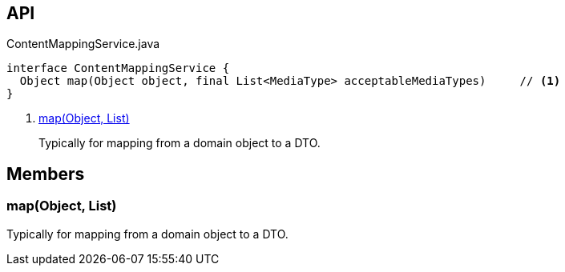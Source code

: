 :Notice: Licensed to the Apache Software Foundation (ASF) under one or more contributor license agreements. See the NOTICE file distributed with this work for additional information regarding copyright ownership. The ASF licenses this file to you under the Apache License, Version 2.0 (the "License"); you may not use this file except in compliance with the License. You may obtain a copy of the License at. http://www.apache.org/licenses/LICENSE-2.0 . Unless required by applicable law or agreed to in writing, software distributed under the License is distributed on an "AS IS" BASIS, WITHOUT WARRANTIES OR  CONDITIONS OF ANY KIND, either express or implied. See the License for the specific language governing permissions and limitations under the License.

== API

[source,java]
.ContentMappingService.java
----
interface ContentMappingService {
  Object map(Object object, final List<MediaType> acceptableMediaTypes)     // <.>
}
----

<.> xref:#map__Object_List[map(Object, List)]
+
--
Typically for mapping from a domain object to a DTO.
--

== Members

[#map__Object_List]
=== map(Object, List)

Typically for mapping from a domain object to a DTO.
